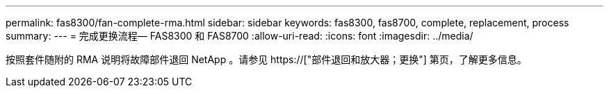 ---
permalink: fas8300/fan-complete-rma.html 
sidebar: sidebar 
keywords: fas8300, fas8700, complete, replacement, process 
summary:  
---
= 完成更换流程— FAS8300 和 FAS8700
:allow-uri-read: 
:icons: font
:imagesdir: ../media/


[role="lead"]
按照套件随附的 RMA 说明将故障部件退回 NetApp 。请参见 https://["部件退回和放大器；更换"] 第页，了解更多信息。
